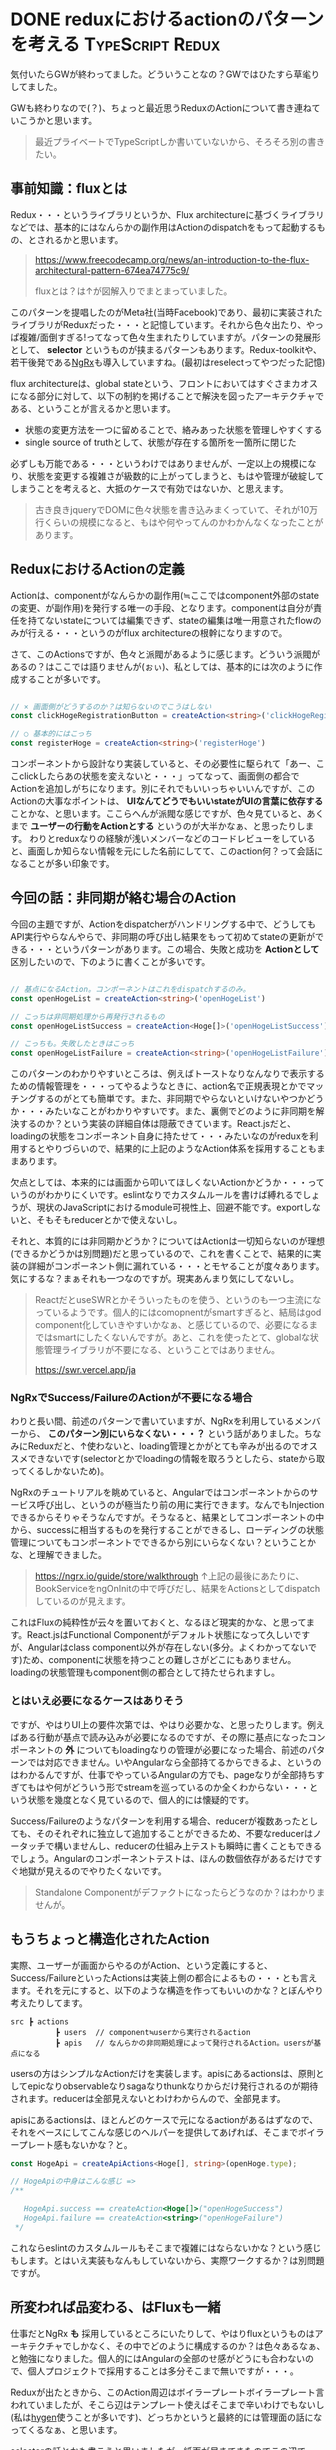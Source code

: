 #+startup: content logdone inlneimages

#+hugo_base_dir: ../../../
#+hugo_section: post/2023/05
#+author: derui

* DONE reduxにおけるactionのパターンを考える :TypeScript:Redux:
CLOSED: [2023-05-07 日 09:56]
:PROPERTIES:
:EXPORT_FILE_NAME: redux_action_pattern
:END:
気付いたらGWが終わってました。どういうことなの？GWではひたすら草毟りしてました。

GWも終わりなので(？)、ちょっと最近思うReduxのActionについて書き連ねていこうかと思います。

#+begin_quote
最近プライベートでTypeScriptしか書いていないから、そろそろ別の書きたい。
#+end_quote

#+html: <!--more-->

** 事前知識：fluxとは
Redux・・・というライブラリというか、Flux architectureに基づくライブラリなどでは、基本的にはなんらかの副作用はActionのdispatchをもって起動するもの、とされるかと思います。

#+begin_quote
https://www.freecodecamp.org/news/an-introduction-to-the-flux-architectural-pattern-674ea74775c9/

fluxとは？は↑が図解入りでまとまっていました。
#+end_quote

このパターンを提唱したのがMeta社(当時Facebook)であり、最初に実装されたライブラリがReduxだった・・・と記憶しています。それから色々出たり、やっぱ複雑/面倒すぎる!ってなって色々生まれたりしていますが。パターンの発展形として、 *selector* というものが挟まるパターンもあります。Redux-toolkitや、若干後発である[[https://ngrx.io/guide/store][NgRx]]も導入していますね。(最初はreselectってやつだった記憶)

flux architectureは、global stateという、フロントにおいてはすぐさまカオスになる部分に対して、以下の制約を掲げることで解決を図ったアーキテクチャである、ということが言えるかと思います。

- 状態の変更方法を一つに留めることで、絡みあった状態を管理しやすくする
- single source of truthとして、状態が存在する箇所を一箇所に閉じた


必ずしも万能である・・・というわけではありませんが、一定以上の規模になり、状態を変更する複雑さが級数的に上がってしまうと、もはや管理が破綻してしまうことを考えると、大抵のケースで有効ではないか、と思えます。

#+begin_quote
古き良きjqueryでDOMに色々状態を書き込みまくっていて、それが10万行くらいの規模になると、もはや何やってんのかわかんなくなったことがあります。
#+end_quote

** ReduxにおけるActionの定義
Actionは、componentがなんらかの副作用(≒ここではcomponent外部のstateの変更、が副作用)を発行する唯一の手段、となります。componentは自分が責任を持てないstateについては編集できず、stateの編集は唯一用意されたflowのみが行える・・・というのがflux architectureの根幹になりますので。

さて、このActionsですが、色々と派閥があるように感じます。どういう派閥があるの？はここでは語りませんが(ぉぃ)、私としては、基本的には次のように作成することが多いです。

#+begin_src typescript

  // × 画面側がどうするのか？は知らないのでこうはしない
  const clickHogeRegistrationButton = createAction<string>('clickHogeRegistrationButton')

  // ○ 基本的にはこっち
  const registerHoge = createAction<string>('registerHoge')
#+end_src

コンポーネントから設計なり実装していると、その必要性に駆られて「あー、ここclickしたらあの状態を変えないと・・・」ってなって、画面側の都合でActionを追加しがちになります。別にそれでもいいっちゃいいんですが、このActionの大事なポイントは、 *UIなんてどうでもいいstateがUIの言葉に依存する* ことかな、と思います。ここらへんが派閥な感じですが、色々見ていると、あくまで *ユーザーの行動をActionとする* というのが大半かなぁ、と思ったりします。
わりとreduxなりの経験が浅いメンバーなどのコードレビューをしていると、画面しか知らない情報を元にした名前にしてて、このaction何？って会話になることが多い印象です。

** 今回の話：非同期が絡む場合のAction
今回の主題ですが、Actionをdispatcherがハンドリングする中で、どうしてもAPI実行やらなんやらで、非同期の呼び出し結果をもって初めてstateの更新ができる・・・というパターンがあります。この場合、失敗と成功を *Actionとして* 区別したいので、下のように書くことが多いです。

#+begin_src typescript

  // 基点になるAction。コンポーネントはこれをdispatchするのみ。
  const openHogeList = createAction<string>('openHogeList')

  // こっちは非同期処理から再発行されるもの
  const openHogeListSuccess = createAction<Hoge[]>('openHogeListSuccess');

  // こっちも。失敗したときはこっち
  const openHogeListFailure = createAction<string>('openHogeListFailure');
#+end_src

このパターンのわかりやすいところは、例えばトーストなりなんなりで表示するための情報管理を・・・ってやるようなときに、action名で正規表現とかでマッチングするのがとても簡単です。また、非同期でやらないといけないやつかどうか・・・みたいなことがわかりやすいです。また、裏側でどのように非同期を解決するのか？という実装の詳細自体は隠蔽できています。React.jsだと、loadingの状態をコンポーネント自身に持たせて・・・みたいなのがreduxを利用するとやりづらいので、結果的に上記のようなAction体系を採用することもままあります。

欠点としては、本来的には画面から叩いてほしくないActionかどうか・・・っていうのがわかりにくいです。eslintなりでカスタムルールを書けば縛れるでしょうが、現状のJavaScriptにおけるmodule可視性上、回避不能です。exportしないと、そもそもreducerとかで使えないし。

それと、本質的には非同期かどうか？についてはActionは一切知らないのが理想(できるかどうかは別問題)だと思っているので、これを書くことで、結果的に実装の詳細がコンポーネント側に漏れている・・・とモヤることが度々あります。気にするな？まぁそれも一つなのですが。現実あんまり気にしてないし。

#+begin_quote
ReactだとuseSWRとかそういったものを使う、というのも一つ主流になっているようです。個人的にはcomopnentがsmartすぎると、結局はgod component化していきやすいかなぁ、と感じているので、必要になるまではsmartにしたくないんですが。あと、これを使ったとて、globalな状態管理ライブラリが不要になる、ということではありません。

https://swr.vercel.app/ja
#+end_quote

*** NgRxでSuccess/FailureのActionが不要になる場合
わりと長い間、前述のパターンで書いていますが、NgRxを利用しているメンバーから、 *このパターン別にいらなくない・・・？* という話がありました。ちなみにReduxだと、↑使わないと、loading管理とかがとても辛みが出るのでオススメできないです(selectorとかでloadingの情報を取ろうとしたら、stateから取ってくるしかないため)。

NgRxのチュートリアルを眺めていると、Angularではコンポーネントからのサービス呼び出し、というのが極当たり前の用に実行できます。なんでもInjectionできるからそりゃそうなんですが。そうなると、結果としてコンポーネントの中から、successに相当するものを発行することができるし、ローディングの状態管理についてもコンポーネントでできるから別にいらなくない？ということかな、と理解できました。

#+begin_quote
https://ngrx.io/guide/store/walkthrough
↑上記の最後にあたりに、BookServiceをngOnInitの中で呼びだし、結果をActionsとしてdispatchしているのが見えます。
#+end_quote

これはFluxの純粋性が云々を置いておくと、なるほど現実的かな、と思ってます。React.jsはFunctional Componentがデフォルト状態になって久しいですが、Angularはclass component以外が存在しない(多分。よくわかってないです)ため、componentに状態を持つことの難しさがどこにもありません。loadingの状態管理もcomponent側の都合として持たせられますし。

*** とはいえ必要になるケースはありそう
ですが、やはりUI上の要件次第では、やはり必要かな、と思ったりします。例えばある行動が基点で読み込みが必要になるのですが、その際に基点になったコンポーネントの *外* についてもloadingなりの管理が必要になった場合、前述のパターンでは対応できません。いやAngularなら全部持てるからできるよ、というのはわかるんですが、仕事でやっているAngularの方でも、pageなりが全部持ちすぎてもはや何がどういう形でstreamを巡っているのか全くわからない・・・という状態を幾度となく見ているので、個人的には懐疑的です。

Success/Failureのようなパターンを利用する場合、reducerが複数あったとしても、そのそれぞれに独立して追加することができるため、不要なreducerはノータッチで構いませんし、reducerの仕組み上テストも瞬時に書くこともできるでしょう。Angularのコンポーネントテストは、ほんの数個依存があるだけですぐ地獄が見えるのでやりたくないです。

#+begin_quote
Standalone Componentがデファクトになったらどうなのか？はわかりませんが。
#+end_quote

** もうちょっと構造化されたAction
実際、ユーザーが画面からやるのがAction、という定義にすると、Success/FailureといったActionsは実装上側の都合によるもの・・・とも言えます。それを元にすると、以下のような構造を作ってもいいのかな？とぼんやり考えたりしてます。

#+begin_example
src ┣ actions
          ┣ users  // component≒userから実行されるaction
          ┣ apis   // なんらかの非同期処理によって発行されるAction。usersが基点になる
#+end_example

usersの方はシンプルなActionだけを実装します。apisにあるactionsは、原則としてepicなりobservableなりsagaなりthunkなりからだけ発行されるのが期待されます。reducerは全部見えないとわけわからんので、全部見ます。

apisにあるactionsは、ほとんどのケースで元になるactionがあるはずなので、それをベースにしてこんな感じのヘルパーを提供してあげれば、そこまでボイラープレート感もないかな？と。

#+begin_src typescript
  const HogeApi = createApiActions<Hoge[], string>(openHoge.type);

  // HogeApiの中身はこんな感じ =>
  /**

     HogeApi.success == createAction<Hoge[]>("openHogeSuccess")
     HogeApi.failure == createAction<string>("openHogeFailure")
   ,*/
#+end_src

これならeslintのカスタムルールもそこまで複雑にはならないかな？という感じもします。とはいえ実装もなんもしていないから、実際ワークするか？は別問題ですが。

** 所変われば品変わる、はFluxも一緒
仕事だとNgRx *も* 採用しているところにいたりして、やはりfluxというものはアーキテクチャでしかなく、その中でどのように構成するのか？は色々あるなぁ、と勉強になりました。個人的にはAngularの全部のせ感がどうにも合わないので、個人プロジェクトで採用することは多分そこまで無いですが・・・。

Reduxが出たときから、このAction周辺はボイラープレートボイラープレート言われていましたが、そこら辺はテンプレート使えばそこまで辛いわけでもないし(私は[[https://www.hygen.io/][hygen]]使うことが多いです)、どっちかというと最終的には管理面の話になってくるなぁ、と思います。

selectorの話とかも書こうと思いましたが、紙面が尽きてきたのでこの辺で。

#+begin_quote
紙面なんてないだろ、というのは野暮
#+end_quote

* comment Local Variables                                           :ARCHIVE:
# Local Variables:
# eval: (org-hugo-auto-export-mode)
# End:
*
